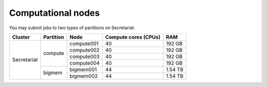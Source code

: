 Computational nodes
===================

You may submit jobs to two types of partitions on Secretariat. 

+-----------------------+-----------------------+-----------------------+-----------------------+---------------+
| Cluster		| Partition		| Node			| Compute cores (CPUs)	| RAM		|
+=======================+=======================+=======================+=======================+===============+
| Secretariat		| compute		| compute001		| 40			| 192 GB	|
+			+			+-----------------------+-----------------------+---------------+
|			|			| compute002		| 40			| 192 GB	|
+			+			+-----------------------+-----------------------+---------------+
|			|			| compute003		| 40			| 192 GB	|
+			+			+-----------------------+-----------------------+---------------+
|			|			| compute004		| 40			| 192 GB	|
+                       +-----------------------+-----------------------+-----------------------+---------------+
|                       | bigmem		| bigmem001		| 44			| 1.54 TB	|
+                       +			+-----------------------+-----------------------+---------------+
|                       |			| bigmem002		| 44			| 1.54 TB	|
+-----------------------+-----------------------+-----------------------+-----------------------+---------------+

